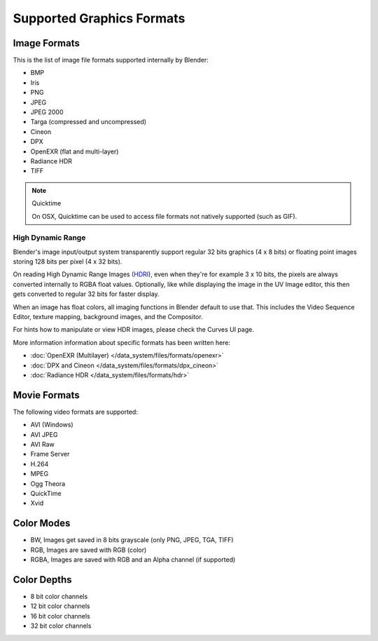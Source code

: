 
**************************
Supported Graphics Formats
**************************

Image Formats
=============

This is the list of image file formats supported internally by Blender:

- BMP
- Iris
- PNG
- JPEG
- JPEG 2000
- Targa (compressed and uncompressed)
- Cineon
- DPX
- OpenEXR (flat and multi-layer)
- Radiance HDR
- TIFF

.. note:: Quicktime

   On OSX, Quicktime can be used to access file formats not natively supported (such as GIF).


High Dynamic Range
------------------

Blender's image input/output system transparently support regular 32 bits graphics
(4 x 8 bits) or floating point images storing 128 bits per pixel (4 x 32 bits).

On reading High Dynamic Range Images (`HDRI <http://http://en.wikipedia.org/wiki/HDRI>`__),
even when they're for example 3 x 10 bits,
the pixels are always converted internally to RGBA float values. Optionally,
like while displaying the image in the UV Image editor,
this then gets converted to regular 32 bits for faster display.

When an image has float colors, all imaging functions in Blender default to use that.
This includes the Video Sequence Editor, texture mapping, background images,
and the Compositor.

For hints how to manipulate or view HDR images, please check the Curves UI page.

More information information about specific formats has been written here:

- :doc:`OpenEXR (Multilayer) </data_system/files/formats/openexr>`
- :doc:`DPX and Cineon </data_system/files/formats/dpx_cineon>`
- :doc:`Radiance HDR </data_system/files/formats/hdr>`


Movie Formats
=============

The following video formats are supported:

- AVI (Windows)
- AVI JPEG
- AVI Raw
- Frame Server
- H.264
- MPEG
- Ogg Theora
- QuickTime
- Xvid


Color Modes
===========

- BW, Images get saved in 8 bits grayscale (only PNG, JPEG, TGA, TIFF)
- RGB, Images are saved with RGB (color)
- RGBA, Images are saved with RGB and an Alpha channel (if supported)


Color Depths
============

- 8 bit color channels
- 12 bit color channels
- 16 bit color channels
- 32 bit color channels
